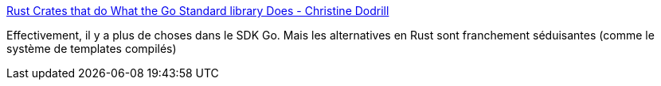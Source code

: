 :jbake-type: post
:jbake-status: published
:jbake-title: Rust Crates that do What the Go Standard library Does - Christine Dodrill
:jbake-tags: rust,go,alternatives,library,_mois_sept.,_année_2020
:jbake-date: 2020-09-28
:jbake-depth: ../
:jbake-uri: shaarli/1601277744000.adoc
:jbake-source: https://nicolas-delsaux.hd.free.fr/Shaarli?searchterm=https%3A%2F%2Fchristine.website%2Fblog%2Frust-crates-go-stdlib-2020-09-27&searchtags=rust+go+alternatives+library+_mois_sept.+_ann%C3%A9e_2020
:jbake-style: shaarli

https://christine.website/blog/rust-crates-go-stdlib-2020-09-27[Rust Crates that do What the Go Standard library Does - Christine Dodrill]

Effectivement, il y a plus de choses dans le SDK Go. Mais les alternatives en Rust sont franchement séduisantes (comme le système de templates compilés)
